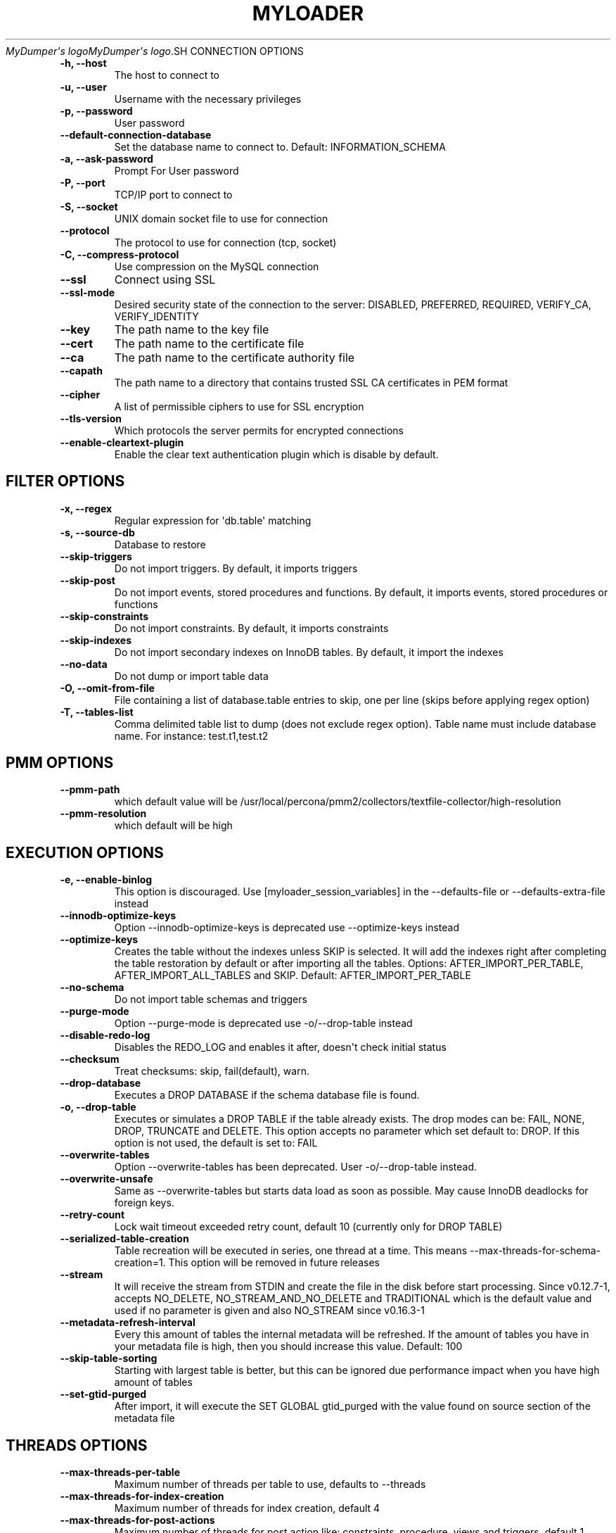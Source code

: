 .\" Man page generated from reStructuredText.
.
.
.nr rst2man-indent-level 0
.
.de1 rstReportMargin
\\$1 \\n[an-margin]
level \\n[rst2man-indent-level]
level margin: \\n[rst2man-indent\\n[rst2man-indent-level]]
-
\\n[rst2man-indent0]
\\n[rst2man-indent1]
\\n[rst2man-indent2]
..
.de1 INDENT
.\" .rstReportMargin pre:
. RS \\$1
. nr rst2man-indent\\n[rst2man-indent-level] \\n[an-margin]
. nr rst2man-indent-level +1
.\" .rstReportMargin post:
..
.de UNINDENT
. RE
.\" indent \\n[an-margin]
.\" old: \\n[rst2man-indent\\n[rst2man-indent-level]]
.nr rst2man-indent-level -1
.\" new: \\n[rst2man-indent\\n[rst2man-indent-level]]
.in \\n[rst2man-indent\\n[rst2man-indent-level]]u
..
.TH "MYLOADER" "1" "Aug 22, 2025" "" "MyDumper"
\fI\%MyDumper\(aqs logo\fP\fI\%MyDumper\(aqs logo\fP.SH CONNECTION OPTIONS
.INDENT 0.0
.TP
.B \-h, \-\-host
The host to connect to
.UNINDENT
.INDENT 0.0
.TP
.B \-u, \-\-user
Username with the necessary privileges
.UNINDENT
.INDENT 0.0
.TP
.B \-p, \-\-password
User password
.UNINDENT
.INDENT 0.0
.TP
.B \-\-default\-connection\-database
Set the database name to connect to. Default: INFORMATION_SCHEMA
.UNINDENT
.INDENT 0.0
.TP
.B \-a, \-\-ask\-password
Prompt For User password
.UNINDENT
.INDENT 0.0
.TP
.B \-P, \-\-port
TCP/IP port to connect to
.UNINDENT
.INDENT 0.0
.TP
.B \-S, \-\-socket
UNIX domain socket file to use for connection
.UNINDENT
.INDENT 0.0
.TP
.B \-\-protocol
The protocol to use for connection (tcp, socket)
.UNINDENT
.INDENT 0.0
.TP
.B \-C, \-\-compress\-protocol
Use compression on the MySQL connection
.UNINDENT
.INDENT 0.0
.TP
.B \-\-ssl
Connect using SSL
.UNINDENT
.INDENT 0.0
.TP
.B \-\-ssl\-mode
Desired security state of the connection to the server: DISABLED, PREFERRED, REQUIRED, VERIFY_CA, VERIFY_IDENTITY
.UNINDENT
.INDENT 0.0
.TP
.B \-\-key
The path name to the key file
.UNINDENT
.INDENT 0.0
.TP
.B \-\-cert
The path name to the certificate file
.UNINDENT
.INDENT 0.0
.TP
.B \-\-ca
The path name to the certificate authority file
.UNINDENT
.INDENT 0.0
.TP
.B \-\-capath
The path name to a directory that contains trusted SSL CA certificates in PEM format
.UNINDENT
.INDENT 0.0
.TP
.B \-\-cipher
A list of permissible ciphers to use for SSL encryption
.UNINDENT
.INDENT 0.0
.TP
.B \-\-tls\-version
Which protocols the server permits for encrypted connections
.UNINDENT
.INDENT 0.0
.TP
.B \-\-enable\-cleartext\-plugin
Enable the clear text authentication plugin which is disable by default.
.UNINDENT
.SH FILTER OPTIONS
.INDENT 0.0
.TP
.B \-x, \-\-regex
Regular expression for \(aqdb.table\(aq matching
.UNINDENT
.INDENT 0.0
.TP
.B \-s, \-\-source\-db
Database to restore
.UNINDENT
.INDENT 0.0
.TP
.B \-\-skip\-triggers
Do not import triggers. By default, it imports triggers
.UNINDENT
.INDENT 0.0
.TP
.B \-\-skip\-post
Do not import events, stored procedures and functions. By default, it imports events, stored procedures or functions
.UNINDENT
.INDENT 0.0
.TP
.B \-\-skip\-constraints
Do not import constraints. By default, it imports constraints
.UNINDENT
.INDENT 0.0
.TP
.B \-\-skip\-indexes
Do not import secondary indexes on InnoDB tables. By default, it import the indexes
.UNINDENT
.INDENT 0.0
.TP
.B \-\-no\-data
Do not dump or import table data
.UNINDENT
.INDENT 0.0
.TP
.B \-O, \-\-omit\-from\-file
File containing a list of database.table entries to skip, one per line (skips before applying regex option)
.UNINDENT
.INDENT 0.0
.TP
.B \-T, \-\-tables\-list
Comma delimited table list to dump (does not exclude regex option). Table name must include database name. For instance: test.t1,test.t2
.UNINDENT
.SH PMM OPTIONS
.INDENT 0.0
.TP
.B \-\-pmm\-path
which default value will be /usr/local/percona/pmm2/collectors/textfile\-collector/high\-resolution
.UNINDENT
.INDENT 0.0
.TP
.B \-\-pmm\-resolution
which default will be high
.UNINDENT
.SH EXECUTION OPTIONS
.INDENT 0.0
.TP
.B \-e, \-\-enable\-binlog
This option is discouraged. Use [myloader_session_variables] in the \-\-defaults\-file or \-\-defaults\-extra\-file instead
.UNINDENT
.INDENT 0.0
.TP
.B \-\-innodb\-optimize\-keys
Option \-\-innodb\-optimize\-keys is deprecated use \-\-optimize\-keys instead
.UNINDENT
.INDENT 0.0
.TP
.B \-\-optimize\-keys
Creates the table without the indexes unless SKIP is selected. It will add the indexes right after completing the table restoration by default or after importing all the tables. Options: AFTER_IMPORT_PER_TABLE, AFTER_IMPORT_ALL_TABLES and SKIP. Default: AFTER_IMPORT_PER_TABLE
.UNINDENT
.INDENT 0.0
.TP
.B \-\-no\-schema
Do not import table schemas and triggers
.UNINDENT
.INDENT 0.0
.TP
.B \-\-purge\-mode
Option \-\-purge\-mode is deprecated use \-o/\-\-drop\-table instead
.UNINDENT
.INDENT 0.0
.TP
.B \-\-disable\-redo\-log
Disables the REDO_LOG and enables it after, doesn\(aqt check initial status
.UNINDENT
.INDENT 0.0
.TP
.B \-\-checksum
Treat checksums: skip, fail(default), warn.
.UNINDENT
.INDENT 0.0
.TP
.B \-\-drop\-database
Executes a DROP DATABASE if the schema database file is found.
.UNINDENT
.INDENT 0.0
.TP
.B \-o, \-\-drop\-table
Executes or simulates a DROP TABLE if the table already exists. The drop modes can be: FAIL, NONE, DROP, TRUNCATE and DELETE. This option accepts no parameter which set default to: DROP. If this option is not used, the default is set to: FAIL
.UNINDENT
.INDENT 0.0
.TP
.B \-\-overwrite\-tables
Option \-\-overwrite\-tables has been deprecated. User \-o/\-\-drop\-table instead.
.UNINDENT
.INDENT 0.0
.TP
.B \-\-overwrite\-unsafe
Same as \-\-overwrite\-tables but starts data load as soon as possible. May cause InnoDB deadlocks for foreign keys.
.UNINDENT
.INDENT 0.0
.TP
.B \-\-retry\-count
Lock wait timeout exceeded retry count, default 10 (currently only for DROP TABLE)
.UNINDENT
.INDENT 0.0
.TP
.B \-\-serialized\-table\-creation
Table recreation will be executed in series, one thread at a time. This means \-\-max\-threads\-for\-schema\-creation=1. This option will be removed in future releases
.UNINDENT
.INDENT 0.0
.TP
.B \-\-stream
It will receive the stream from STDIN and create the file in the disk before start processing. Since v0.12.7\-1, accepts NO_DELETE, NO_STREAM_AND_NO_DELETE and TRADITIONAL which is the default value and used if no parameter is given and also NO_STREAM since v0.16.3\-1
.UNINDENT
.INDENT 0.0
.TP
.B \-\-metadata\-refresh\-interval
Every this amount of tables the internal metadata will be refreshed. If the amount of tables you have in your metadata file is high, then you should increase this value. Default: 100
.UNINDENT
.INDENT 0.0
.TP
.B \-\-skip\-table\-sorting
Starting with largest table is better, but this can be ignored due performance impact when you have high amount of tables
.UNINDENT
.INDENT 0.0
.TP
.B \-\-set\-gtid\-purged
After import, it will execute the SET GLOBAL gtid_purged with the value found on source section of the metadata file
.UNINDENT
.SH THREADS OPTIONS
.INDENT 0.0
.TP
.B \-\-max\-threads\-per\-table
Maximum number of threads per table to use, defaults to \-\-threads
.UNINDENT
.INDENT 0.0
.TP
.B \-\-max\-threads\-for\-index\-creation
Maximum number of threads for index creation, default 4
.UNINDENT
.INDENT 0.0
.TP
.B \-\-max\-threads\-for\-post\-actions
Maximum number of threads for post action like: constraints, procedure, views and triggers, default 1
.UNINDENT
.INDENT 0.0
.TP
.B \-\-max\-threads\-for\-schema\-creation
Maximum number of threads for schema creation. When this is set to 1, is the same than \-\-serialized\-table\-creation, default 4
.UNINDENT
.INDENT 0.0
.TP
.B \-\-exec\-per\-thread
Set the command that will receive by STDIN from the input file and write in the STDOUT
.UNINDENT
.INDENT 0.0
.TP
.B \-\-exec\-per\-thread\-extension
Set the input file extension when \-\-exec\-per\-thread is used. Otherwise it will be ignored
.UNINDENT
.SH STATEMENT OPTIONS
.INDENT 0.0
.TP
.B \-r, \-\-rows
Split the INSERT statement into this many rows.
.UNINDENT
.INDENT 0.0
.TP
.B \-q, \-\-queries\-per\-transaction
Number of queries per transaction, default 1000
.UNINDENT
.INDENT 0.0
.TP
.B \-\-append\-if\-not\-exist
Appends IF NOT EXISTS to the create table statements. This will be removed when \X'tty: link https://bugs.mysql.com/bug.php?id=103791'\fI\%https://bugs.mysql.com/bug.php?id=103791\fP\X'tty: link' has been implemented
.UNINDENT
.INDENT 0.0
.TP
.B \-\-set\-names
Sets the names, use it at your own risk, default binary
.UNINDENT
.INDENT 0.0
.TP
.B \-\-skip\-definer
Removes DEFINER from the CREATE statement. By default, statements are not modified
.UNINDENT
.INDENT 0.0
.TP
.B \-\-ignore\-set
List of variables that will be ignored from the header of SET
.UNINDENT
.SH LOAD FROM METADATA OPTIONS
.INDENT 0.0
.TP
.B \-Q, \-\-quote\-character
Identifier quote character used in INSERT statements. Possible values are: BACKTICK, bt, \(ga for backtick and DOUBLE_QUOTE, dt, \(dq for double quote. Default: detect from metadata file if possible, otherwise BACKTICK
.UNINDENT
.INDENT 0.0
.TP
.B \-\-local\-infile
Enables the ability to use the \(aqLOAD DATA LOCAL INFILE\(aq statementDefault: detect from metadata file if possible, otherwise is disabled
.UNINDENT
.SH APPLICATION OPTIONS:
.INDENT 0.0
.TP
.B \-?, \-\-help
Show help options
.UNINDENT
.INDENT 0.0
.TP
.B \-d, \-\-directory
Directory of the dump to import
.UNINDENT
.INDENT 0.0
.TP
.B \-L, \-\-logfile
Log file name to use, by default stdout is used
.UNINDENT
.INDENT 0.0
.TP
.B \-\-fifodir
Directory where the FIFO files will be created when needed. Default: Same as backup
.UNINDENT
.INDENT 0.0
.TP
.B \-B, \-\-database
An alternative database to restore into
.UNINDENT
.INDENT 0.0
.TP
.B \-\-show\-warnings
If enabled, during INSERT IGNORE the warnings will be printed
.UNINDENT
.INDENT 0.0
.TP
.B \-\-resume
Expect to find resume file in backup dir and will only process those files
.UNINDENT
.INDENT 0.0
.TP
.B \-k, \-\-kill\-at\-once
When Ctrl+c is pressed it immediately terminates the process
.UNINDENT
.INDENT 0.0
.TP
.B \-\-mysqldump
It expect a mysqldump format when stream is used
.UNINDENT
.INDENT 0.0
.TP
.B \-\-source\-data
It will include the options in the metadata file, to allow myloader to establish replication
.UNINDENT
.INDENT 0.0
.TP
.B \-t, \-\-threads
Number of threads to use, 0 means to use number of CPUs. Default: 4, Minimum: 2
.UNINDENT
.INDENT 0.0
.TP
.B \-V, \-\-version
Show the program version and exit
.UNINDENT
.INDENT 0.0
.TP
.B \-v, \-\-verbose
Verbosity of output, 0 = silent, 1 = errors, 2 = warnings, 3 = info, default 2
.UNINDENT
.INDENT 0.0
.TP
.B \-\-debug
Turn on debugging output (automatically sets verbosity to 3)
.UNINDENT
.INDENT 0.0
.TP
.B \-\-ignore\-errors
Not increment error count and Warning instead of Critical in case of any of the comma\-separated error number list
.UNINDENT
.INDENT 0.0
.TP
.B \-\-defaults\-file
Use a specific defaults file. Default: /etc/mydumper.cnf
.UNINDENT
.INDENT 0.0
.TP
.B \-\-defaults\-extra\-file
Use an additional defaults file. This is loaded after \-\-defaults\-file, replacing previous defined values
.UNINDENT
.INDENT 0.0
.TP
.B \-\-source\-control\-command
Instruct the proper commands to execute depending where are configuring the replication. Options: TRADITIONAL, AWS
.UNINDENT
.INDENT 0.0
.TP
.B \-\-optimize\-keys\-engines
List of engines that will be used to split the create table statement into multiple stages if possible. Default: InnoDB,ROCKSDB
.UNINDENT
.INDENT 0.0
.TP
.B \-\-server\-version
Set the server version avoid automatic detection
.UNINDENT
.INDENT 0.0
.TP
.B \-\-throttle
Expects a string like Threads_running=10. It will check the SHOW GLOBAL STATUS and if it is higher, it will increase the sleep time between SELECT. If option is used without parameters it will use Threads_running and the amount of threads
.UNINDENT
.SH AUTHOR
David Ducos
.SH COPYRIGHT
2024, David Ducos
.\" Generated by docutils manpage writer.
.
